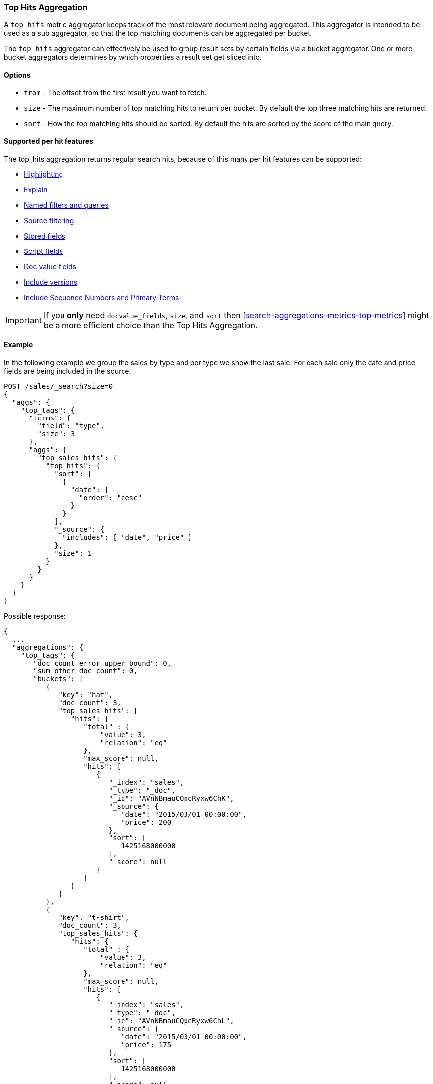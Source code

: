 [[search-aggregations-metrics-top-hits-aggregation]]
=== Top Hits Aggregation

A `top_hits` metric aggregator keeps track of the most relevant document being aggregated. This aggregator is intended
to be used as a sub aggregator, so that the top matching documents can be aggregated per bucket.

The `top_hits` aggregator can effectively be used to group result sets by certain fields via a bucket aggregator.
One or more bucket aggregators determines by which properties a result set get sliced into.

==== Options

* `from` - The offset from the first result you want to fetch.
* `size` - The maximum number of top matching hits to return per bucket. By default the top three matching hits are returned.
* `sort` - How the top matching hits should be sorted. By default the hits are sorted by the score of the main query.

==== Supported per hit features

The top_hits aggregation returns regular search hits, because of this many per hit features can be supported:

* <<highlighting,Highlighting>>
* <<request-body-search-explain,Explain>>
* <<request-body-search-queries-and-filters,Named filters and queries>>
* <<source-filtering,Source filtering>>
* <<request-body-search-stored-fields,Stored fields>>
* <<request-body-search-script-fields,Script fields>>
* <<docvalue-fields,Doc value fields>>
* <<request-body-search-version,Include versions>>
* <<request-body-search-seq-no-primary-term,Include Sequence Numbers and Primary Terms>>

IMPORTANT: If you *only* need `docvalue_fields`, `size`, and `sort` then
<<search-aggregations-metrics-top-metrics>> might be a more efficient choice than the Top Hits Aggregation.

==== Example

In the following example we group the sales by type and per type we show the last sale. 
For each sale only the date and price fields are being included in the source.

[source,console]
--------------------------------------------------
POST /sales/_search?size=0
{
  "aggs": {
    "top_tags": {
      "terms": {
        "field": "type",
        "size": 3
      },
      "aggs": {
        "top_sales_hits": {
          "top_hits": {
            "sort": [
              {
                "date": {
                  "order": "desc"
                }
              }
            ],
            "_source": {
              "includes": [ "date", "price" ]
            },
            "size": 1
          }
        }
      }
    }
  }
}
--------------------------------------------------
// TEST[setup:sales]

Possible response:

[source,console-result]
--------------------------------------------------
{
  ...
  "aggregations": {
    "top_tags": {
       "doc_count_error_upper_bound": 0,
       "sum_other_doc_count": 0,
       "buckets": [
          {
             "key": "hat",
             "doc_count": 3,
             "top_sales_hits": {
                "hits": {
                   "total" : {
                       "value": 3,
                       "relation": "eq"
                   },
                   "max_score": null,
                   "hits": [
                      {
                         "_index": "sales",
                         "_type": "_doc",
                         "_id": "AVnNBmauCQpcRyxw6ChK",
                         "_source": {
                            "date": "2015/03/01 00:00:00",
                            "price": 200
                         },
                         "sort": [
                            1425168000000
                         ],
                         "_score": null
                      }
                   ]
                }
             }
          },
          {
             "key": "t-shirt",
             "doc_count": 3,
             "top_sales_hits": {
                "hits": {
                   "total" : {
                       "value": 3,
                       "relation": "eq"
                   },
                   "max_score": null,
                   "hits": [
                      {
                         "_index": "sales",
                         "_type": "_doc",
                         "_id": "AVnNBmauCQpcRyxw6ChL",
                         "_source": {
                            "date": "2015/03/01 00:00:00",
                            "price": 175
                         },
                         "sort": [
                            1425168000000
                         ],
                         "_score": null
                      }
                   ]
                }
             }
          },
          {
             "key": "bag",
             "doc_count": 1,
             "top_sales_hits": {
                "hits": {
                   "total" : {
                       "value": 1,
                       "relation": "eq"
                   },
                   "max_score": null,
                   "hits": [
                      {
                         "_index": "sales",
                         "_type": "_doc",
                         "_id": "AVnNBmatCQpcRyxw6ChH",
                         "_source": {
                            "date": "2015/01/01 00:00:00",
                            "price": 150
                         },
                         "sort": [
                            1420070400000
                         ],
                         "_score": null
                      }
                   ]
                }
             }
          }
       ]
    }
  }
}
--------------------------------------------------
// TESTRESPONSE[s/\.\.\./"took": $body.took,"timed_out": false,"_shards": $body._shards,"hits": $body.hits,/]
// TESTRESPONSE[s/AVnNBmauCQpcRyxw6ChK/$body.aggregations.top_tags.buckets.0.top_sales_hits.hits.hits.0._id/]
// TESTRESPONSE[s/AVnNBmauCQpcRyxw6ChL/$body.aggregations.top_tags.buckets.1.top_sales_hits.hits.hits.0._id/]
// TESTRESPONSE[s/AVnNBmatCQpcRyxw6ChH/$body.aggregations.top_tags.buckets.2.top_sales_hits.hits.hits.0._id/]


==== Field collapse example

Field collapsing or result grouping is a feature that logically groups a result set into groups and per group returns
top documents. The ordering of the groups is determined by the relevancy of the first document in a group. In
Elasticsearch this can be implemented via a bucket aggregator that wraps a `top_hits` aggregator as sub-aggregator.

In the example below we search across crawled webpages. For each webpage we store the body and the domain the webpage
belong to. By defining a `terms` aggregator on the `domain` field we group the result set of webpages by domain. The
`top_hits` aggregator is then defined as sub-aggregator, so that the top matching hits are collected per bucket.

Also a `max` aggregator is defined which is used by the `terms` aggregator's order feature to return the buckets by
relevancy order of the most relevant document in a bucket.

[source,console]
--------------------------------------------------
POST /sales/_search
{
  "query": {
    "match": {
      "body": "elections"
    }
  },
  "aggs": {
    "top_sites": {
      "terms": {
        "field": "domain",
        "order": {
          "top_hit": "desc"
        }
      },
      "aggs": {
        "top_tags_hits": {
          "top_hits": {}
        },
        "top_hit" : {
          "max": {
            "script": {
              "source": "_score"
            }
          }
        }
      }
    }
  }
}
--------------------------------------------------
// TEST[setup:sales]

At the moment the `max` (or `min`) aggregator is needed to make sure the buckets from the `terms` aggregator are
ordered according to the score of the most relevant webpage per domain. Unfortunately the `top_hits` aggregator
can't be used in the `order` option of the `terms` aggregator yet.

==== top_hits support in a nested or reverse_nested aggregator

If the `top_hits` aggregator is wrapped in a `nested` or `reverse_nested` aggregator then nested hits are being returned.
Nested hits are in a sense hidden mini documents that are part of regular document where in the mapping a nested field type
has been configured. The `top_hits` aggregator has the ability to un-hide these documents if it is wrapped in a `nested`
or `reverse_nested` aggregator. Read more about nested in the <<nested,nested type mapping>>.

If nested type has been configured a single document is actually indexed as multiple Lucene documents and they share
the same id. In order to determine the identity of a nested hit there is more needed than just the id, so that is why
nested hits also include their nested identity. The nested identity is kept under the `_nested` field in the search hit
and includes the array field and the offset in the array field the nested hit belongs to. The offset is zero based.

Let's see how it works with a real sample. Considering the following mapping:

[source,console]
--------------------------------------------------
PUT /sales
{
  "mappings": {
    "properties": {
      "tags": { "type": "keyword" },
      "comments": {                           <1>
        "type": "nested",
        "properties": {
          "username": { "type": "keyword" },
          "comment": { "type": "text" }
        }
      }
    }
  }
}
--------------------------------------------------

<1> The `comments` is an array that holds nested documents under the `product` object.

And some documents:

[source,console]
--------------------------------------------------
PUT /sales/_doc/1?refresh
{
  "tags": [ "car", "auto" ],
  "comments": [
    { "username": "baddriver007", "comment": "This car could have better brakes" },
    { "username": "dr_who", "comment": "Where's the autopilot? Can't find it" },
    { "username": "ilovemotorbikes", "comment": "This car has two extra wheels" }
  ]
}
--------------------------------------------------
// TEST[continued]

It's now possible to execute the following `top_hits` aggregation (wrapped in a `nested` aggregation):

[source,console]
--------------------------------------------------
POST /sales/_search
{
  "query": {
    "term": { "tags": "car" }
  },
  "aggs": {
    "by_sale": {
      "nested": {
        "path": "comments"
      },
      "aggs": {
        "by_user": {
          "terms": {
            "field": "comments.username",
            "size": 1
          },
          "aggs": {
            "by_nested": {
              "top_hits": {}
            }
          }
        }
      }
    }
  }
}
--------------------------------------------------
// TEST[continued]
// TEST[s/_search/_search\?filter_path=aggregations.by_sale.by_user.buckets/]

Top hits response snippet with a nested hit, which resides in the first slot of array field `comments`:

[source,console-result]
--------------------------------------------------
{
  ...
  "aggregations": {
    "by_sale": {
      "by_user": {
        "buckets": [
          {
            "key": "baddriver007",
            "doc_count": 1,
            "by_nested": {
              "hits": {
                "total" : {
                   "value": 1,
                   "relation": "eq"
                },
                "max_score": 0.3616575,
                "hits": [
                  {
                    "_index": "sales",
                    "_type" : "_doc",
                    "_id": "1",
                    "_nested": {
                      "field": "comments",  <1>
                      "offset": 0 <2>
                    },
                    "_score": 0.3616575,
                    "_source": {
                      "comment": "This car could have better brakes", <3>
                      "username": "baddriver007"
                    }
                  }
                ]
              }
            }
          }
          ...
        ]
      }
    }
  }
}
--------------------------------------------------
// TESTRESPONSE[s/\.\.\.//]

<1> Name of the array field containing the nested hit
<2> Position if the nested hit in the containing array
<3> Source of the nested hit

If `_source` is requested then just the part of the source of the nested object is returned, not the entire source of the document.
Also stored fields on the *nested* inner object level are accessible via `top_hits` aggregator residing in a `nested` or `reverse_nested` aggregator.

Only nested hits will have a `_nested` field in the hit, non nested (regular) hits will not have a `_nested` field.

The information in `_nested` can also be used to parse the original source somewhere else if `_source` isn't enabled.

If there are multiple levels of nested object types defined in mappings then the `_nested` information can also be hierarchical
in order to express the identity of nested hits that are two layers deep or more.

In the example below a nested hit resides in the first slot of the field `nested_grand_child_field` which then resides in
the second slow of the `nested_child_field` field:

[source,js]
--------------------------------------------------
...
"hits": {
 "total" : {
     "value": 2565,
     "relation": "eq"
 },
 "max_score": 1,
 "hits": [
   {
     "_index": "a",
     "_type": "b",
     "_id": "1",
     "_score": 1,
     "_nested" : {
       "field" : "nested_child_field",
       "offset" : 1,
       "_nested" : {
         "field" : "nested_grand_child_field",
         "offset" : 0
       }
     }
     "_source": ...
   },
   ...
 ]
}
...
--------------------------------------------------
// NOTCONSOLE
